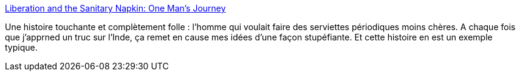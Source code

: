 :jbake-type: post
:jbake-status: published
:jbake-title: Liberation and the Sanitary Napkin: One Man’s Journey
:jbake-tags: technologie,innovation,inspiration,_mois_mars,_année_2014
:jbake-date: 2014-03-17
:jbake-depth: ../
:jbake-uri: shaarli/1395072975000.adoc
:jbake-source: https://nicolas-delsaux.hd.free.fr/Shaarli?searchterm=http%3A%2F%2Fthesocietypages.org%2Fsocimages%2F2014%2F03%2F17%2F61866%2F&searchtags=technologie+innovation+inspiration+_mois_mars+_ann%C3%A9e_2014
:jbake-style: shaarli

http://thesocietypages.org/socimages/2014/03/17/61866/[Liberation and the Sanitary Napkin: One Man’s Journey]

Une histoire touchante et complètement folle : l'homme qui voulait faire des serviettes périodiques moins chères. A chaque fois que j'apprned un truc sur l'Inde, ça remet en cause mes idées d'une façon stupéfiante. Et cette histoire en est un exemple typique.
